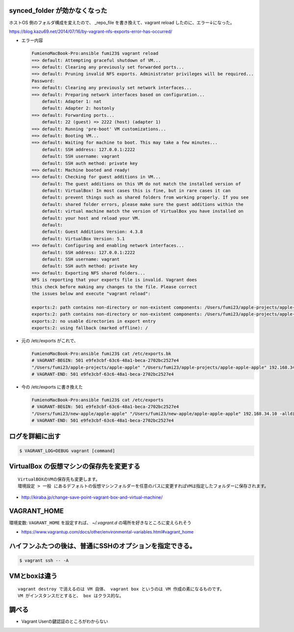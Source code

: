.. article::
   :date: 2018-09-02
   :title: Vagrant のメモ
   :category: vagrant
   :tags:
   :canonical_url: /vagrant/note/
   :draft: false


synced_folder が効かなくなった
=================================

ホストOS 側のフォルダ構成を変えたので、 _repo_file を書き換えて、vagrant reload したのに、エラー↓になった。

https://blog.kazu69.net/2014/07/16/by-vagrant-nfs-exports-error-has-occurred/

- エラー内容

  .. code-block:: vagrant

    FumienoMacBook-Pro:ansible fumi23$ vagrant reload
    ==> default: Attempting graceful shutdown of VM...
    ==> default: Clearing any previously set forwarded ports...
    ==> default: Pruning invalid NFS exports. Administrator privileges will be required...
    Password:
    ==> default: Clearing any previously set network interfaces...
    ==> default: Preparing network interfaces based on configuration...
        default: Adapter 1: nat
        default: Adapter 2: hostonly
    ==> default: Forwarding ports...
        default: 22 (guest) => 2222 (host) (adapter 1)
    ==> default: Running 'pre-boot' VM customizations...
    ==> default: Booting VM...
    ==> default: Waiting for machine to boot. This may take a few minutes...
        default: SSH address: 127.0.0.1:2222
        default: SSH username: vagrant
        default: SSH auth method: private key
    ==> default: Machine booted and ready!
    ==> default: Checking for guest additions in VM...
        default: The guest additions on this VM do not match the installed version of
        default: VirtualBox! In most cases this is fine, but in rare cases it can
        default: prevent things such as shared folders from working properly. If you see
        default: shared folder errors, please make sure the guest additions within the
        default: virtual machine match the version of VirtualBox you have installed on
        default: your host and reload your VM.
        default:
        default: Guest Additions Version: 4.3.8
        default: VirtualBox Version: 5.1
    ==> default: Configuring and enabling network interfaces...
        default: SSH address: 127.0.0.1:2222
        default: SSH username: vagrant
        default: SSH auth method: private key
    ==> default: Exporting NFS shared folders...
    NFS is reporting that your exports file is invalid. Vagrant does
    this check before making any changes to the file. Please correct
    the issues below and execute "vagrant reload":

    exports:2: path contains non-directory or non-existent components: /Users/fumi23/apple-projects/apple-apple
    exports:2: path contains non-directory or non-existent components: /Users/fumi23/apple-projects/apple-apple-apple
    exports:2: no usable directories in export entry
    exports:2: using fallback (marked offline): /


- 元の /etc/exports がこれで、

  .. code-block:: shell

    FumienoMacBook-Pro:ansible fumi23$ cat /etc/exports.bk
    # VAGRANT-BEGIN: 501 e9fe3cbf-63c6-48a1-beca-2702bc2527e4
    "/Users/fumi23/apple-projects/apple-apple" "/Users/fumi23/apple-projects/apple-apple-apple" 192.168.34.10 -alldirs -mapall=501:20
    # VAGRANT-END: 501 e9fe3cbf-63c6-48a1-beca-2702bc2527e4

- 今の /etc/exports に書き換えた

  .. code-block:: shell

    FumienoMacBook-Pro:ansible fumi23$ cat /etc/exports
    # VAGRANT-BEGIN: 501 e9fe3cbf-63c6-48a1-beca-2702bc2527e4
    "/Users/fumi23/new-apple/apple-apple" "/Users/fumi23/new-apple/apple-apple-apple" 192.168.34.10 -alldirs -mapall=501:20
    # VAGRANT-END: 501 e9fe3cbf-63c6-48a1-beca-2702bc2527e4



ログを詳細に出す
=================

.. code-block:: shell

  $ VAGRANT_LOG=DEBUG vagrant [command]


VirtualBox の仮想マシンの保存先を変更する
========================================================

::

  VirtualBOXのVMの保存先も変更します。
  環境設定 > 一般 にあるデフォルトの仮想マシンフォルダーを任意のパスに変更すればVMは指定したフォルダーに保存されます。

- http://kiraba.jp/change-save-point-vagrant-box-and-virtual-machine/


VAGRANT_HOME
========================================================

環境変数: ``VAGRANT_HOME`` を設定すれば、 `~/.vagrant.d` の場所を好きなところに変えられそう

- https://www.vagrantup.com/docs/other/environmental-variables.html#vagrant_home


ハイフンふたつの後は、普通にSSHのオプションを指定できる。
========================================================

.. code-block:: shell

  $ vagrant ssh -- -A


VMとboxは違う
========================================================

::

  vagrant destroy で消えるのは VM 自体、 vagrant box というのは VM 作成の素になるものです。
  VM がインスタンスだとすると、 box はクラス的な。

調べる
========
- Vagrant Userの鍵認証のところがわからない
